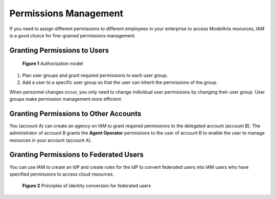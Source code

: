 .. _modelarts_01_0017:

Permissions Management
======================

If you need to assign different permissions to different employees in your enterprise to access ModelArts resources, IAM is a good choice for fine-grained permissions management.

Granting Permissions to Users
-----------------------------

.. _modelarts_01_0017__en-us_topic_0284296677_fig105571112712:

.. figure:: /_static/images/en-us_image_0000001156920871.png
   :alt: **Figure 1** Authorization model


   **Figure 1** Authorization model

#. Plan user groups and grant required permissions to each user group.
#. Add a user to a specific user group so that the user can inherit the permissions of the group.

When personnel changes occur, you only need to change individual user permissions by changing their user group. User groups make permission management more efficient.

Granting Permissions to Other Accounts
--------------------------------------

You (account A) can create an agency on IAM to grant required permissions to the delegated account (account B). The administrator of account B grants the **Agent Operator** permissions to the user of account B to enable the user to manage resources in your account (account A).

Granting Permissions to Federated Users
---------------------------------------

You can use IAM to create an IdP and create rules for the IdP to convert federated users into IAM users who have specified permissions to access cloud resources.

.. _modelarts_01_0017__en-us_topic_0284296677_fig644812451338:

.. figure:: /_static/images/en-us_image_0000001157080847.png
   :alt: **Figure 2** Principles of identity conversion for federated users


   **Figure 2** Principles of identity conversion for federated users
